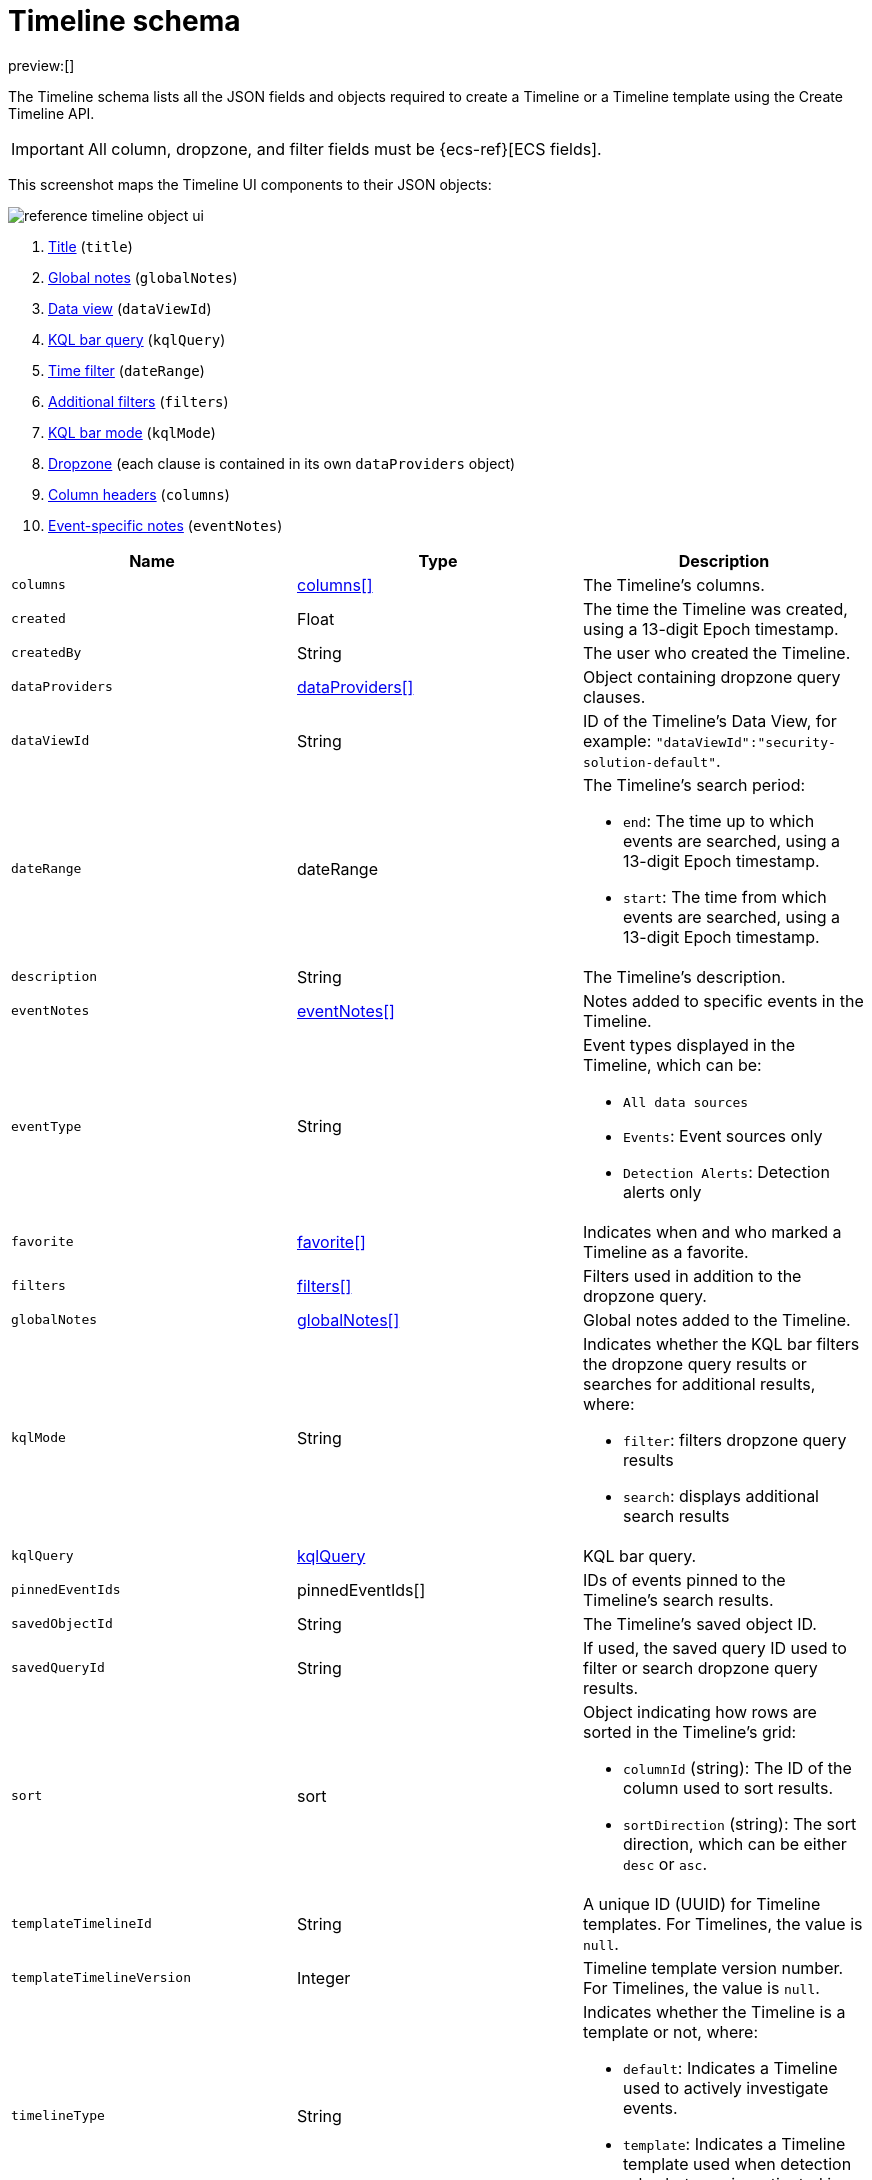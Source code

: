 [[timeline-object-schema]]
= Timeline schema

:description: A list of JSON elements inside the timeline object.
:keywords: serverless, security, reference

preview:[]

The Timeline schema lists all the JSON fields and objects required to create a Timeline or a Timeline template using the Create Timeline API.

[IMPORTANT]
====
All column, dropzone, and filter fields must be
{ecs-ref}[ECS fields].
====

This screenshot maps the Timeline UI components to their JSON objects:

[role="screenshot"]
image::images/timeline-object-schema/-reference-timeline-object-ui.png[]

. <<timeline-object-schema,Title>> (`title`)
. <<timeline-object-schema,Global notes>> (`globalNotes`)
. <<timeline-object-schema,Data view>> (`dataViewId`)
. <<timeline-object-schema,KQL bar query>> (`kqlQuery`)
. <<timeline-object-schema,Time filter>> (`dateRange`)
. <<timeline-object-schema,Additional filters>> (`filters`)
. <<timeline-object-schema,KQL bar mode>> (`kqlMode`)
. <<timeline-object-schema,Dropzone>> (each clause is contained in its own `dataProviders` object)
. <<timeline-object-schema,Column headers>> (`columns`)
. <<timeline-object-schema,Event-specific notes>> (`eventNotes`)

|===
| Name | Type | Description

|  [[timeline-object-schema-timeline-object-columns]]

 `columns`
| <<col-obj,columns[]>>
| The Timeline's
columns.

| `created`
| Float
| The time the Timeline was created, using a 13-digit Epoch
timestamp.

| `createdBy`
| String
| The user who created the Timeline.

| [[timeline-object-schema-timeline-object-dropzone]] `dataProviders`
| <<dataProvider-obj,dataProviders[]>>
| Object containing dropzone query
clauses.

|  [[timeline-object-schema-timeline-object-dataViewId]]

 `dataViewId`
| String
| ID of the Timeline's Data View, for example: `"dataViewId":"security-solution-default"`.

|  [[timeline-object-schema-timeline-object-daterange]]

 `dateRange`
| dateRange
a| The Timeline's search
period:

* `end`: The time up to which events are searched, using a 13-digit Epoch
timestamp.
* `start`: The time from which events are searched, using a 13-digit Epoch
timestamp.

|  `description`
| String
| The Timeline's description.

|  [[timeline-object-schema-timeline-object-event-notes]]

 `eventNotes`
| <<eventNotes-obj,eventNotes[]>>
| Notes added to specific events in the Timeline.

| `eventType`
| String
a| Event types displayed in
the Timeline, which can be:

* `All data sources`
* `Events`: Event sources only
* `Detection Alerts`: Detection alerts only

| `favorite`
| <<favorite-obj,favorite[]>>
| Indicates when and who marked a
Timeline as a favorite.

|  [[timeline-object-schema-timeline-object-filters]]

 `filters`
| <<filters-obj,filters[]>>
| Filters used
in addition to the dropzone query.

| [[timeline-object-schema-timeline-object-global-notes]] `globalNotes`
| <<globalNotes-obj,globalNotes[]>>
| Global notes added to the Timeline.

|  [[timeline-object-schema-timeline-object-kqlmode]]

 `kqlMode`
| String
a| Indicates whether the KQL bar
filters the dropzone query results or searches for additional results, where:

* `filter`: filters dropzone query results
* `search`: displays additional search results

|  [[timeline-object-schema-timeline-object-kqlquery]]

 `kqlQuery`
| <<kqlQuery-obj,kqlQuery>>
| KQL bar
query.

| `pinnedEventIds`
| pinnedEventIds[]
| IDs of events pinned to the Timeline's
search results.

| `savedObjectId`
| String
| The Timeline's saved object ID.

| `savedQueryId`
| String
| If used, the saved query ID used to filter or search
dropzone query results.

| `sort`
| sort
a| Object indicating how rows are sorted in the Timeline's grid:

* `columnId` (string): The ID of the column used to sort results.
* `sortDirection` (string): The sort direction, which can be either `desc` or
`asc`.

| `templateTimelineId`
| String
| A unique ID (UUID) for Timeline templates. For
Timelines, the value is `null`.

| `templateTimelineVersion`
| Integer
| Timeline template version number. For
Timelines, the value is `null`.

|  [[timeline-object-schema-timeline-object-typeField]]

 `timelineType`
| String
a| Indicates whether the
Timeline is a template or not, where:

* `default`: Indicates a Timeline used to actively investigate events.
* `template`: Indicates a Timeline template used when detection rule alerts are
investigated in Timeline.

|  [[timeline-object-schema-timeline-object-title]]

 `title`
| String
| The Timeline's title.

| `updated`
| Float
| The last time the Timeline was updated, using a
13-digit Epoch timestamp.

| `updatedBy`
| String
| The user who last updated the Timeline.

| `version`
| String
| The Timeline's version.
|===

[discrete]
[[col-obj]]
== columns object

|===
| Name | Type | Description

| `aggregatable`
| Boolean
| Indicates whether the field can be aggregated across
all indices (used to sort columns in the UI).

| `category`
| String
| The ECS field set to which the field belongs.

| `description`
| String
| UI column field description tooltip.

| `example`
| String
| UI column field example tooltip.

| `indexes`
| String
| Security indices in which the field exists and has the same
{es} type. `null` when all the security indices have the field with the same
type.

| `id`
| String
| ECS field name, displayed as the column header in the UI.

| `type`
| String
| The field's type.
|===

[discrete]
[[dataProvider-obj]]
== dataProviders object

|===
| Name | Type | Description

| `and`
| dataProviders[]
| Array containing dropzone query clauses using `AND`
logic.

| `enabled`
| Boolean
| Indicates if the dropzone query clause is enabled.

| `excluded`
| Boolean
| Indicates if the dropzone query clause uses `NOT` logic.

| `id`
| String
| The dropzone query clause's unique ID.

| `name`
| String
| The dropzone query clause's name (the clause's value
when Timelines are exported from the UI).

| `queryMatch`
| queryMatch
a| The dropzone query clause:

* `field` (string): The field used to search Security indices.
* `operator` (string): The clause's operator, which can be:
+
** `:` - The `field` has the specified `value`.
** `:*` - The field exists.
* `value` (string): The field's value used to match results.
|===

[discrete]
[[eventNotes-obj]]
== eventNotes object

|===
| Name | Type | Description

| `created`
| Float
| The time the note was created, using a 13-digit Epoch
timestamp.

| `createdBy`
| String
| The user who added the note.

| `eventId`
| String
| The ID of the event to which the note was added.

| `note`
| String
| The note's text.

| `noteId`
| String
| The note's ID

| `timelineId`
| String
| The ID of the Timeline to which the note was added.

| `updated`
| Float
| The last time the note was updated, using a
13-digit Epoch timestamp.

| `updatedBy`
| String
| The user who last updated the note.

| `version`
| String
| The note's version.
|===

[discrete]
[[favorite-obj]]
== favorite object

|===
| Name | Type | Description

| `favoriteDate`
| Float
| The time the Timeline was marked as a favorite, using a
13-digit Epoch timestamp.

| `fullName`
| String
| The full name of the user who marked the Timeline as
a favorite.

| `keySearch`
| String
| `userName` encoded in Base64.

| `userName`
| String
| The username of the user who marked the
Timeline as a favorite.
|===

[discrete]
[[filters-obj]]
== filters object

|===
| Name | Type | Description

| `exists`
| String
| {ref}/query-dsl-exists-query.html[Exists term query] for the
specified field (`null` when undefined). For example, `{"field":"user.name"}`.

| `meta`
| meta
a| Filter details:

* `alias` (string): UI filter name.
* `disabled` (boolean): Indicates if the filter is disabled.
* `key`(string): Field name or unique string ID.
* `negate` (boolean): Indicates if the filter query clause uses `NOT` logic.
* `params` (string): Value of `phrase` filter types.
* `type` (string): Type of filter. For example, `exists` and `range`. For more
information about filtering, see {ref}/query-dsl.html[Query DSL].

| `match_all`
| String
| {ref}/query-dsl-match-all-query.html[Match all term query]
for the specified field (`null` when undefined).

| `query`
| String
| {ref}/query-dsl.html[DSL query] (`null` when undefined). For
example, `{"match_phrase":{"ecs.version":"1.4.0"}}`.

| `range`
| String
| {ref}/query-dsl-range-query.html[Range query] (`null` when
undefined). For example, `{"@timestamp":{"gte":"now-1d","lt":"now"}}"`.
|===

[discrete]
[[globalNotes-obj]]
== globalNotes object

|===
| Name | Type | Description

| `created`
| Float
| The time the note was created, using a 13-digit Epoch
timestamp.

| `createdBy`
| String
| The user who added the note.

| `note`
| String
| The note's text.

| `noteId`
| String
| The note's ID

| `timelineId`
| String
| The ID of the Timeline to which the note was added.

| `updated`
| Float
| The last time the note was updated, using a
13-digit Epoch timestamp.

| `updatedBy`
| String
| The user who last updated the note.

| `version`
| String
| The note's version.
|===

[discrete]
[[kqlQuery-obj]]
== kqlQuery object

|===
| Name | Type | Description

| `filterQuery`
| filterQuery
a| Object containing query details:

* `kuery`: Object containing the query's clauses and type:
+
** `expression`(string): The query's clauses.
** `kind` (string): The type of query, which can be `kuery` or `lucene`.
* `serializedQuery` (string): The query represented in JSON format.
|===
